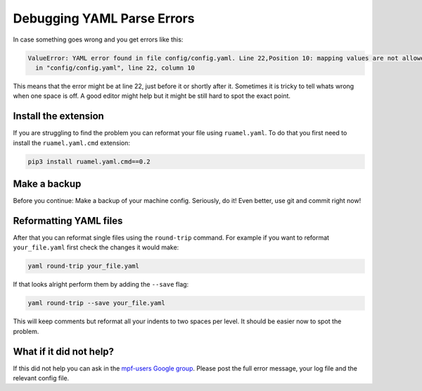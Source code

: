 Debugging YAML Parse Errors
===========================

In case something goes wrong and you get errors like this:

.. code-block:: console

   ValueError: YAML error found in file config/config.yaml. Line 22,Position 10: mapping values are not allowed here
     in "config/config.yaml", line 22, column 10

This means that the error might be at line 22, just before it or shortly after it.
Sometimes it is tricky to tell whats wrong when one space is off.
A good editor might help but it might be still hard to spot the exact point.

Install the extension
---------------------

If you are struggling to find the problem you can reformat your file using
``ruamel.yaml``.
To do that you first need to install the ``ruamel.yaml.cmd`` extension:

.. code-block:: console

   pip3 install ruamel.yaml.cmd==0.2

Make a backup
-------------

Before you continue: Make a backup of your machine config.
Seriously, do it!
Even better, use git and commit right now!

Reformatting YAML files
-----------------------

After that you can reformat single files using the ``round-trip`` command.
For example if you want to reformat ``your_file.yaml`` first check the changes
it would make:

.. code-block:: console

   yaml round-trip your_file.yaml

If that looks alright perform them by adding the ``--save`` flag:

.. code-block:: console

   yaml round-trip --save your_file.yaml

This will keep comments but reformat all your indents to two spaces per level.
It should be easier now to spot the problem.

What if it did not help?
------------------------

If this did not help you can ask in the
`mpf-users Google group <https://groups.google.com/forum/#!forum/mpf-users>`_.
Please post the full error message, your log file and the relevant config file.
